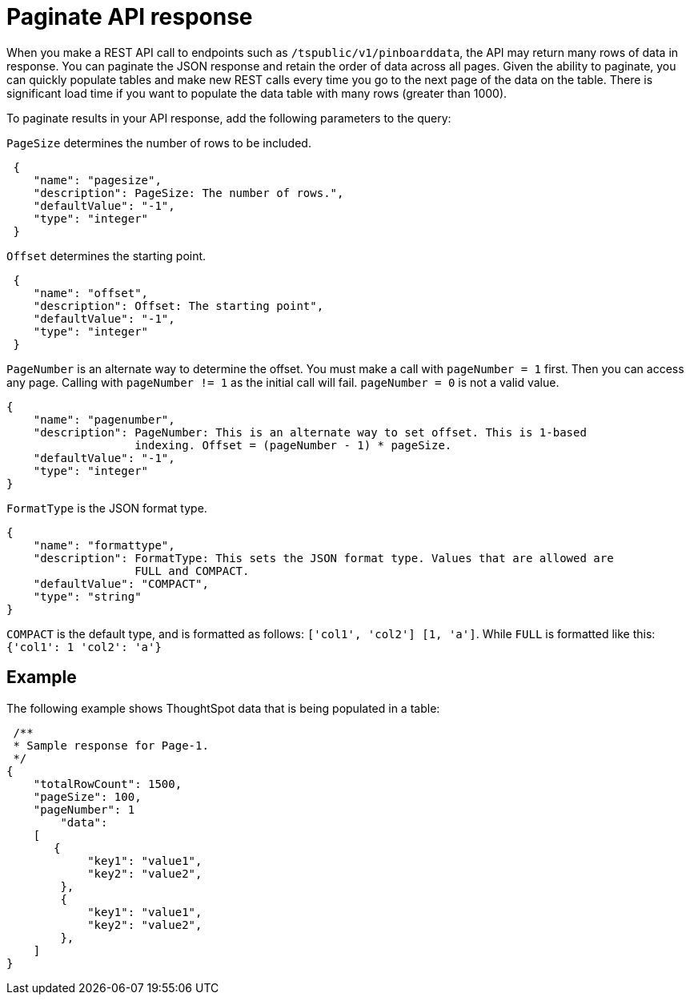 = Paginate API response

:page-title: REST API response pagination
:page-pageid: rest-api-pagination
:page-description: REST API response pagination

When you make a REST API call to endpoints such as `/tspublic/v1/pinboarddata`, the API may return many rows of data in response. You can paginate the JSON response and retain the order of data across all pages. Given the ability to paginate, you can quickly populate tables and make new REST calls every time you go to the next page of the data on the table. There is significant load time if you want to populate the data table with many rows (greater than 1000).

To paginate results in your API response, add the following parameters to the query:

`PageSize` determines the number of rows to be included.

[source,JSON]
----
 {
    "name": "pagesize",
    "description": PageSize: The number of rows.",
    "defaultValue": "-1",
    "type": "integer"
 }
----

`Offset` determines the starting point.

[source,JSON]
----
 {
    "name": "offset",
    "description": Offset: The starting point",
    "defaultValue": "-1",
    "type": "integer"
 }
----

`PageNumber` is an alternate way to determine the offset.
You must make a call with `pageNumber = 1` first.
Then you can access any page.
Calling with `pageNumber != 1` as the initial call will fail.
`pageNumber = 0` is not a valid value.

[source,JSON]
----
{
    "name": "pagenumber",
    "description": PageNumber: This is an alternate way to set offset. This is 1-based
                   indexing. Offset = (pageNumber - 1) * pageSize.
    "defaultValue": "-1",
    "type": "integer"
}
----

`FormatType` is the JSON format type.

[source,JSON]
----
{
    "name": "formattype",
    "description": FormatType: This sets the JSON format type. Values that are allowed are
                   FULL and COMPACT.
    "defaultValue": "COMPACT",
    "type": "string"
}
----

`COMPACT` is the default type, and is formatted as follows: `['col1', 'col2'] [1, 'a']`.
While `FULL` is formatted like this: `{'col1': 1 'col2': 'a'}`

== Example

The following example shows ThoughtSpot data that is being populated in a table:

[source,JSON]
----
 /**
 * Sample response for Page-1.
 */
{
    "totalRowCount": 1500,
    "pageSize": 100,
    "pageNumber": 1
        "data":
    [
       {
            "key1": "value1",
            "key2": "value2",
        },
        {
            "key1": "value1",
            "key2": "value2",
        },
    ]
}
----
